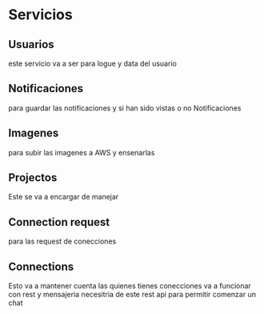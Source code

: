 #+TITLE MyNotes

* Servicios

** Usuarios
este servicio va a ser para logue y data del usuario

** Notificaciones
para guardar las notificaciones y si han sido vistas o no Notificaciones

** Imagenes
para subir las imagenes a AWS y ensenarlas

** Projectos
Este se va a encargar de manejar


** Connection request
para las request de conecciones

** Connections
Esto va a mantener cuenta las quienes tienes conecciones va a funcionar con rest y mensajeria necesitria de este rest api para permitir comenzar un chat
